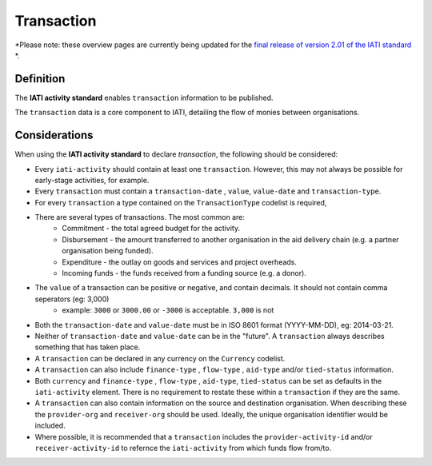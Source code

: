 Transaction
===========

*Please note: these overview pages are currently being updated for the `final release of version 2.01 of the IATI standard <https://github.com/IATI/IATI-Extra-Documentation/milestones/2.01%20Release%20Date>`__ *.

Definition
----------
The **IATI activity standard** enables ``transaction`` information to be published.

The ``transaction`` data is a core component to IATI, detailing the flow of monies between organisations.


Considerations
--------------
When using the **IATI activity standard** to declare *transaction*, the following should be considered:

* Every ``iati-activity`` should contain at least one ``transaction``.  However, this may not always be possible for early-stage activities, for example.
* Every ``transaction`` must contain a ``transaction-date`` , ``value``,  ``value-date`` and ``transaction-type``.
* For every ``transaction`` a type contained on the ``TransactionType`` codelist is required, 
* There are several types of transactions. The most common are:
	* Commitment - the total agreed budget for the activity.
	* Disbursement - the amount transferred to another organisation in the aid delivery chain (e.g. a partner organisation being funded).
	* Expenditure - the outlay on goods and services and project overheads.
	* Incoming funds - the funds received from a funding source (e.g. a donor).
* The ``value`` of a transaction can be positive or negative, and contain decimals.  It should not contain comma seperators (eg: 3,000)
	* example: ``3000`` or ``3000.00`` or ``-3000`` is acceptable.  ``3,000`` is not
* Both the ``transaction-date`` and ``value-date`` must be in ISO 8601 format (YYYY-MM-DD), eg: 2014-03-21.
* Neither of ``transaction-date`` and ``value-date`` can be in the "future".  A ``transaction`` always describes something that has taken place.
* A ``transaction`` can be declared in any currency on the ``Currency`` codelist.
* A ``transaction`` can also include ``finance-type`` , ``flow-type`` , ``aid-type`` and/or ``tied-status`` information.  
* Both ``currency`` and ``finance-type`` , ``flow-type`` , ``aid-type``, ``tied-status`` can be set as defaults in the ``iati-activity`` element.  There is no requirement to restate these within a ``transaction`` if they are the same.
* A ``transaction`` can also contain information on the source and destination organisation.  When describing these the ``provider-org`` and ``receiver-org`` should be used.  Ideally, the unique organisation identifier would be included.
* Where possible, it is recommended that a ``transaction`` includes the ``provider-activity-id`` and/or ``receiver-activity-id`` to refernce the ``iati-activity`` from which funds flow from/to.

